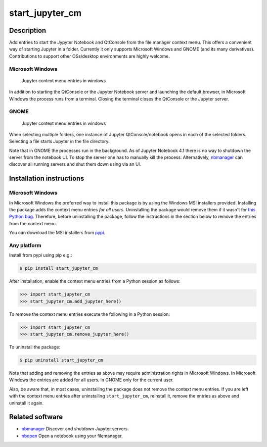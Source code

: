 start\_jupyter\_cm
==================

Description
-----------

Add entries to start the Jypyter Notebook and QtConsole from the file
manager context menu. This offers a convenient way of starting Jupyter
in a folder. Currently it only supports Microsoft Windows and GNOME (and
its many derivatives). Contributions to support other OSs/desktop
environments are highly welcome.

Microsoft Windows
~~~~~~~~~~~~~~~~~

.. figure:: images/jupyter_cm_windows.png
   :alt: Jupyter context menu entries in windows

   Jupyter context menu entries in windows

In addition to starting the QtConsole or the Jupyter Notebook server and
launching the default browser, in Microsoft Windows the process runs
from a terminal. Closing the terminal closes the QtConsole or the
Jupyter server.

GNOME
~~~~~

.. figure:: images/jupyter_cm_gnome.png
   :alt: Jupyter context menu entries in windows

   Jupyter context menu entries in windows

When selecting multiple folders, one instance of Jupyter
QtConsole/notebook opens in each of the selected folders. Selecting a
file starts Jupyter in the file directory.

Note that in GNOME the processes run in the background. As of Jupyter
Notebook 4.1 there is no way to shutdown the server from the notebook
UI. To stop the server one has to manually kill the process.
Alternatively, `nbmanager <https://github.com/takluyver/nbmanager>`__
can discover all running servers and shut them down using via an UI.

Installation instructions
-------------------------

Microsoft Windows
~~~~~~~~~~~~~~~~~

In Microsoft Windows the preferred way to install this package is by
using the Windows MSI installers provided. Installing the package adds
the context menu entries *for all users*. Uninstalling the package would
remove them if it wasn't for `this Python
bug <http://bugs.python.org/issue13276>`__. Therefore, before
uninstalling the package, follow the instructions in the section below
to remove the entries from the context menu.

You can download the MSI installers from
`pypi <https://pypi.python.org/pypi/start_jupyter_cm/>`_.

Any platform
~~~~~~~~~~~~

Install from pypi using pip e.g.:

.. code:: bash

    $ pip install start_jupyter_cm

After installation, enable the context menu entries from a Python
session as follows:

.. code:: python

    >>> import start_jupyter_cm
    >>> start_jupyter_cm.add_jupyter_here()

To remove the context menu entries execute the following in a Python
session:

.. code:: python

    >>> import start_jupyter_cm
    >>> start_jupyter_cm.remove_jupyter_here()

To uninstall the package:

.. code:: bash


    $ pip uninstall start_jupyter_cm

Note that adding and removing the entries as above may require
administration rights in Microsoft Windows. In Microsoft Windows the
entries are added for all users. In GNOME only for the current user.

Also, be aware that, in most cases, uninstalling the package does not
remove the context menu entries. If you are left with the context menu
entries after uninstalling ``start_jupyter_cm``, reinstall it, remove
the entries as above and uninstall it again.

Related software
----------------

-  `nbmanager <https://github.com/takluyver/nbmanager>`__ Discover and
   shutdown Jupyter servers.
-  `nbopen <https://github.com/takluyver/nbopen>`__ Open a notebook
   using your filemanager.
